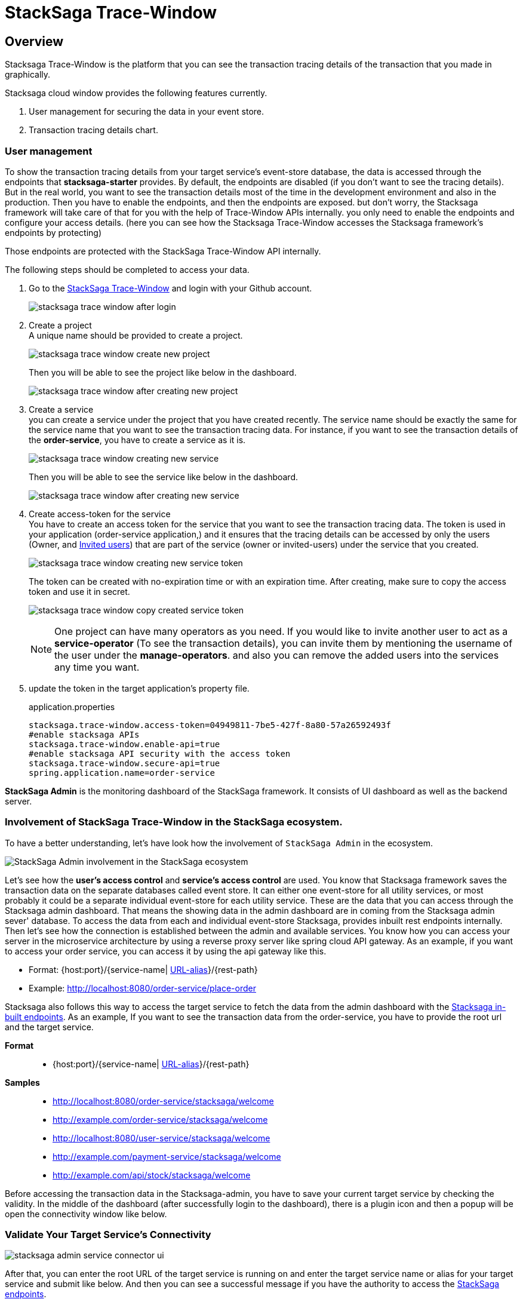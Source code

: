= StackSaga Trace-Window

== Overview

Stacksaga Trace-Window is the platform that you can see the transaction tracing details of the transaction that you made in graphically.

Stacksaga cloud window provides the following features currently.

. User management for securing the data in your event store.
. Transaction tracing details chart.

=== User management

To show the transaction tracing details from your target service's event-store database, the data is accessed through the endpoints that *stacksaga-starter* provides.
By default, the endpoints are disabled (if you don't want to see the tracing details).
But in the real world, you want to see the transaction details most of the time in the development environment and also in the production.
Then you have to enable the endpoints, and then the endpoints are exposed. but don't worry, the Stacksaga framework will take care of that for you with the help of Trace-Window APIs internally. you only need to enable the endpoints and configure your access details. (here you can see how the Stacksaga Trace-Window accesses the Stacksaga framework's endpoints by protecting)

Those endpoints are protected with the StackSaga Trace-Window API internally.

The following steps should be completed to access your data.

. Go to the https://trace.stacksaga.org/[StackSaga Trace-Window] and login with your Github account.
+
image:stacksaga-trace-window-after-login.png[]

. Create a project +
A unique name should be provided to create a project. +
+
image:stacksaga-trace-window-create-new-project.png[]
+
Then you will be able to see the project like below in the dashboard.
+
image:stacksaga-trace-window-after-creating-new-project.png[]

. Create a service +
you can create a service under the project that you have created recently.
The service name should be exactly the same for the service name that you want to see the transaction tracing data.
For instance, if you want to see the transaction details of the *order-service*, you have to create a service as it is.
+
image:stacksaga-trace-window-creating-new-service.png[]
+
Then you will be able to see the service like below in the dashboard.
+
image:stacksaga-trace-window-after-creating-new-service.png[]

. Create access-token for the service +
You have to create an access token for the service that you want to see the transaction tracing data.
The token is used in your application (order-service application,) and it ensures that the tracing details can be accessed by only the users (Owner, and xref:invited_users[Invited users]) that are part of the service (owner or invited-users) under the service that you created.
+
image:stacksaga-trace-window-creating-new-service-token.png[]
+
The token can be created with no-expiration time or with an expiration time.
After creating, make sure to copy the access token and use it in secret.
+
image:stacksaga-trace-window-copy-created-service-token.png[]
+
[[invited_users]]
NOTE: One project can have many operators as you need.
If you would like to invite another user to act as a *service-operator* (To see the transaction details), you can invite them by mentioning the username of the user under the *manage-operators*. and also you can remove the added users into the services any time you want.

. update the token in the target application's property file.
+
[source,properties]
.application.properties
----
stacksaga.trace-window.access-token=04949811-7be5-427f-8a80-57a26592493f
#enable stacksaga APIs
stacksaga.trace-window.enable-api=true
#enable stacksaga API security with the access token
stacksaga.trace-window.secure-api=true
spring.application.name=order-service
----

*StackSaga Admin* is the monitoring dashboard of the StackSaga framework.
It consists of UI dashboard as well as the backend server.

=== Involvement of StackSaga Trace-Window in the StackSaga ecosystem.

To have a better understanding, let's have look how the involvement of `StackSaga Admin` in the ecosystem.

image:stack-saga-high-level-diagram.svg[alt="StackSaga Admin involvement in the StackSaga ecosystem"]

Let's see how the *user's access control* and *service's access control* are used.
You know that Stacksaga framework saves the transaction data on the separate databases called event store.
It can either one event-store for all utility services, or most probably it could be a separate individual event-store for each utility service.
These are the data that you can access through the Stacksaga admin dashboard.
That means the showing data in the admin dashboard are in coming from the Stacksaga admin sever' database.
To access the data from each and individual event-store Stacksaga, provides inbuilt rest endpoints internally.
Then let's see how the connection is established between the admin and available services.
You know how you can access your server in the microservice architecture by using a reverse proxy server like spring cloud API gateway.
As an example, if you want to access your order service, you can access it by using the api gateway like this.

* Format: {host:port}/{service-name| https://docs.spring.io/spring-cloud-gateway/docs/current/reference/html/#the-rewritepath-gatewayfilter-factory[URL-alias]}/{rest-path}
* Example: http://localhost:8080/order-service/place-order

Stacksaga also follows this way to access the target service to fetch the data from the admin dashboard with the xref://[Stacksaga in-built endpoints].
As an example, If you want to see the transaction data from the order-service, you have to provide the root url and the target service.

*Format*:::
* {host:port}/{service-name| https://docs.spring.io/spring-cloud-gateway/docs/current/reference/html/#the-rewritepath-gatewayfilter-factory[URL-alias]}/{rest-path}
+

*Samples*:::
* http://localhost:8080/order-service/stacksaga/welcome
* http://example.com/order-service/stacksaga/welcome
* http://localhost:8080/user-service/stacksaga/welcome
* http://example.com/payment-service/stacksaga/welcome
* http://example.com/api/stock/stacksaga/welcome

Before accessing the transaction data in the Stacksaga-admin, you have to save your current target service by checking the validity.
In the middle of the dashboard (after successfully login to the dashboard), there is a plugin icon and then a popup will be open the connectivity window like below.

[[validate_your_connectivity]]
=== Validate Your Target Service's Connectivity

image:stacksaga-admin-service-connector-ui.png[]

After that, you can enter the root URL of the target service is running on and enter the target service name or alias for your target service and submit like below.
And then you can see a successful message if you have the authority to access the xref://[StackSaga endpoints].

image:stacksaga-admin-login-successful.png[]

Or otherwise, you will have a 403 error like below.

image:stacksaga-admin-error-403.png[]

NOTE:  The `/stacksaga/welcome` endpoint is the endpoint for checking the credential.After checking the credentials, if the request is success that target service is saved as your current target service.If you want to switch to another service, again enter the target service name with root url and check the credentials.If the request is success it will be saved as the current target service.

WARNING: If you add security in your application (for the Gateway or individual services), make sure to permit the url pattern start from *`/stacksaga/**`*.
StackSaga framework will take care of them.

[[mixed_content_error]]
==== Mixed Content Error

When the connection is tested via the StackSaga Trace-Window, you will have `Mixed Content` error (if host is not a local, and it has no SSL configured) like below.

image:mixed-content/stacksaga-demo-k8s-mixed-content-error.png[alt="stacksaga demo k8s mixed content error"]

TIP: To avoid `Mixed Content` restriction, you can go the `flags` page of your browser and search *Insecure origins treated as secure* and then enter *Domain or IP* address with port, and choose Enabled like below.
It allows you to bypass `Mixed Content` restriction.

image:mixed-content/stacksaga-demo-k8s-mixed-content-error-solution.png[alt="stacksaga demo k8s mixed content error solution"]

Now connecting with the target orchestration service is successful like below.

image:mixed-content/stacksaga-demo-k8s-mixed-content-error-solved.png[alt="stacksaga demo k8s mixed content error solved"]

[[how_stacksaa_admin_fetch_transaction_data]]
=== How the endpoints are protected in with the Stacksaga Trace-Window.

image:how-stacksaa-admin-fetch-transaction-data.svg[alt="how stacksaa admin fetch transaction data"]

The following numbers correspond to the image.

<1> After successfully login to the system the user can provide the target URL and the target service (If you have an alis instead of service name, it should be provided).
+
NOTE: If you are not the `super admin user` make sure to you have the access to the target service.
[ xref://[See the RBAC] ]

<2> When the connect-button is clicked, the cross-border request goes to the target URL and the api gateway or any proxy server will navigate the request to one of the available instances of the target service with your user credentials that you logged to the admin dashboard.
<3> The Proxy server forwards the request to one of the available target services.
<4> After receiving the request in to the order service, all the requests are filtered by Stacksaga if the request has the *`/stacksaga/..`* prefix.
If it contains, the request is caught by the Stacksaga framework and make a new request to the configured admin server with your credentials, and as we as the server's credentials to verify both user and server has the authority to access the particular request.
<5> Both user's token and service-user credentials are validated.
<6> If both credentials are valid, the Stacksaga framework grants the authority to access the event store through the Stacksaga endpoints.

IF the request is failed due to some credential issue, tou are not able to access the data.

